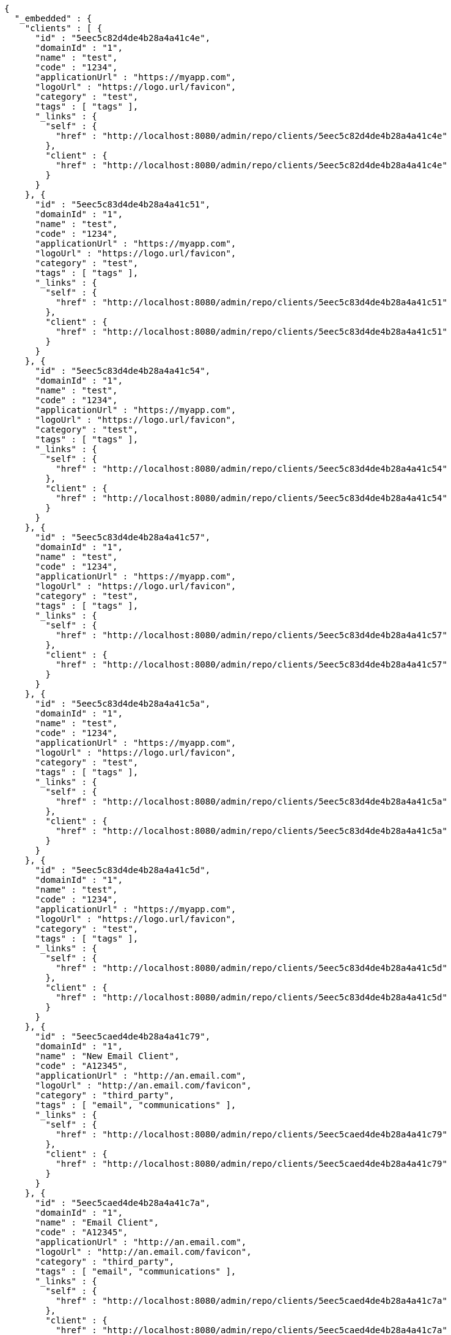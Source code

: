 [source,options="nowrap"]
----
{
  "_embedded" : {
    "clients" : [ {
      "id" : "5eec5c82d4de4b28a4a41c4e",
      "domainId" : "1",
      "name" : "test",
      "code" : "1234",
      "applicationUrl" : "https://myapp.com",
      "logoUrl" : "https://logo.url/favicon",
      "category" : "test",
      "tags" : [ "tags" ],
      "_links" : {
        "self" : {
          "href" : "http://localhost:8080/admin/repo/clients/5eec5c82d4de4b28a4a41c4e"
        },
        "client" : {
          "href" : "http://localhost:8080/admin/repo/clients/5eec5c82d4de4b28a4a41c4e"
        }
      }
    }, {
      "id" : "5eec5c83d4de4b28a4a41c51",
      "domainId" : "1",
      "name" : "test",
      "code" : "1234",
      "applicationUrl" : "https://myapp.com",
      "logoUrl" : "https://logo.url/favicon",
      "category" : "test",
      "tags" : [ "tags" ],
      "_links" : {
        "self" : {
          "href" : "http://localhost:8080/admin/repo/clients/5eec5c83d4de4b28a4a41c51"
        },
        "client" : {
          "href" : "http://localhost:8080/admin/repo/clients/5eec5c83d4de4b28a4a41c51"
        }
      }
    }, {
      "id" : "5eec5c83d4de4b28a4a41c54",
      "domainId" : "1",
      "name" : "test",
      "code" : "1234",
      "applicationUrl" : "https://myapp.com",
      "logoUrl" : "https://logo.url/favicon",
      "category" : "test",
      "tags" : [ "tags" ],
      "_links" : {
        "self" : {
          "href" : "http://localhost:8080/admin/repo/clients/5eec5c83d4de4b28a4a41c54"
        },
        "client" : {
          "href" : "http://localhost:8080/admin/repo/clients/5eec5c83d4de4b28a4a41c54"
        }
      }
    }, {
      "id" : "5eec5c83d4de4b28a4a41c57",
      "domainId" : "1",
      "name" : "test",
      "code" : "1234",
      "applicationUrl" : "https://myapp.com",
      "logoUrl" : "https://logo.url/favicon",
      "category" : "test",
      "tags" : [ "tags" ],
      "_links" : {
        "self" : {
          "href" : "http://localhost:8080/admin/repo/clients/5eec5c83d4de4b28a4a41c57"
        },
        "client" : {
          "href" : "http://localhost:8080/admin/repo/clients/5eec5c83d4de4b28a4a41c57"
        }
      }
    }, {
      "id" : "5eec5c83d4de4b28a4a41c5a",
      "domainId" : "1",
      "name" : "test",
      "code" : "1234",
      "applicationUrl" : "https://myapp.com",
      "logoUrl" : "https://logo.url/favicon",
      "category" : "test",
      "tags" : [ "tags" ],
      "_links" : {
        "self" : {
          "href" : "http://localhost:8080/admin/repo/clients/5eec5c83d4de4b28a4a41c5a"
        },
        "client" : {
          "href" : "http://localhost:8080/admin/repo/clients/5eec5c83d4de4b28a4a41c5a"
        }
      }
    }, {
      "id" : "5eec5c83d4de4b28a4a41c5d",
      "domainId" : "1",
      "name" : "test",
      "code" : "1234",
      "applicationUrl" : "https://myapp.com",
      "logoUrl" : "https://logo.url/favicon",
      "category" : "test",
      "tags" : [ "tags" ],
      "_links" : {
        "self" : {
          "href" : "http://localhost:8080/admin/repo/clients/5eec5c83d4de4b28a4a41c5d"
        },
        "client" : {
          "href" : "http://localhost:8080/admin/repo/clients/5eec5c83d4de4b28a4a41c5d"
        }
      }
    }, {
      "id" : "5eec5caed4de4b28a4a41c79",
      "domainId" : "1",
      "name" : "New Email Client",
      "code" : "A12345",
      "applicationUrl" : "http://an.email.com",
      "logoUrl" : "http://an.email.com/favicon",
      "category" : "third_party",
      "tags" : [ "email", "communications" ],
      "_links" : {
        "self" : {
          "href" : "http://localhost:8080/admin/repo/clients/5eec5caed4de4b28a4a41c79"
        },
        "client" : {
          "href" : "http://localhost:8080/admin/repo/clients/5eec5caed4de4b28a4a41c79"
        }
      }
    }, {
      "id" : "5eec5caed4de4b28a4a41c7a",
      "domainId" : "1",
      "name" : "Email Client",
      "code" : "A12345",
      "applicationUrl" : "http://an.email.com",
      "logoUrl" : "http://an.email.com/favicon",
      "category" : "third_party",
      "tags" : [ "email", "communications" ],
      "_links" : {
        "self" : {
          "href" : "http://localhost:8080/admin/repo/clients/5eec5caed4de4b28a4a41c7a"
        },
        "client" : {
          "href" : "http://localhost:8080/admin/repo/clients/5eec5caed4de4b28a4a41c7a"
        }
      }
    }, {
      "id" : "5eec5caed4de4b28a4a41c7b",
      "domainId" : "1",
      "name" : "Email Client",
      "code" : "A12345",
      "applicationUrl" : "http://an.email.com",
      "logoUrl" : "http://an.email.com/favicon",
      "category" : "third_party",
      "tags" : [ "email", "communications" ],
      "_links" : {
        "self" : {
          "href" : "http://localhost:8080/admin/repo/clients/5eec5caed4de4b28a4a41c7b"
        },
        "client" : {
          "href" : "http://localhost:8080/admin/repo/clients/5eec5caed4de4b28a4a41c7b"
        }
      }
    } ]
  },
  "_links" : {
    "self" : {
      "href" : "http://localhost:8080/admin/repo/clients/search/findByDomainId?page=0&size=20"
    }
  },
  "page" : {
    "size" : 20,
    "totalElements" : 9,
    "totalPages" : 1,
    "number" : 0
  }
}
----